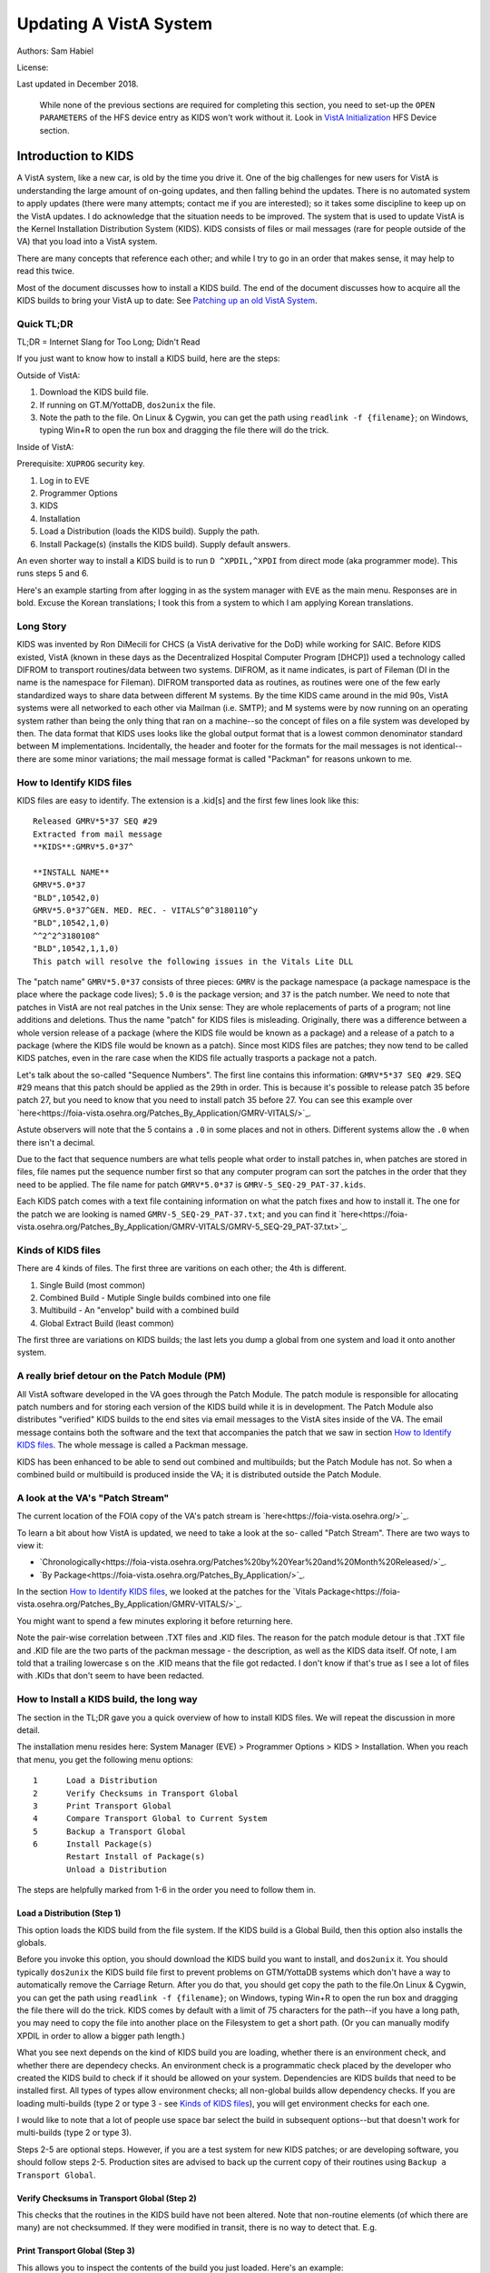 Updating A VistA System
=======================
Authors: Sam Habiel

License: |license|

.. |license| image:: https://i.creativecommons.org/l/by/4.0/80x15.png 
   :target: http://creativecommons.org/licenses/by/4.0/ 

Last updated in December 2018.

  While none of the previous sections are required for completing this section,
  you need to set-up the ``OPEN PARAMETERS`` of the HFS device entry as KIDS
  won't work without it. Look in `VistA Initialization
  <./InitializeVistA.html#hfs-device>`_ HFS Device section.

Introduction to KIDS
--------------------
A VistA system, like a new car, is old by the time you drive it. One of the big
challenges for new users for VistA is understanding the large amount of on-going
updates, and then falling behind the updates. There is no automated system to
apply updates (there were many attempts; contact me if you are interested); so
it takes some discipline to keep up on the VistA updates. I do acknowledge that
the situation needs to be improved. The system that is used to update VistA is
the Kernel Installation Distribution System (KIDS). KIDS consists of files or
mail messages (rare for people outside of the VA) that you load into a VistA
system.

There are many concepts that reference each other; and while I try to go in an
order that makes sense, it may help to read this twice.

Most of the document discusses how to install a KIDS build. The end of the
document discusses how to acquire all the KIDS builds to bring your VistA up
to date: See `Patching up an old VistA System`_.

Quick TL;DR
^^^^^^^^^^^
TL;DR = Internet Slang for Too Long; Didn't Read

If you just want to know how to install a KIDS build, here are the steps:

Outside of VistA:

1. Download the KIDS build file.
2. If running on GT.M/YottaDB, ``dos2unix`` the file.
3. Note the path to the file. On Linux & Cygwin, you can get the path using ``readlink -f {filename}``;
   on Windows, typing Win+R to open the run box and dragging the file there will do the trick.

Inside of VistA:

Prerequisite: ``XUPROG`` security key.

1. Log in to EVE
2. Programmer Options
3. KIDS
4. Installation
5. Load a Distribution (loads the KIDS build). Supply the path.
6. Install Package(s) (installs the KIDS build). Supply default answers.

An even shorter way to install a KIDS build is to run ``D ^XPDIL,^XPDI`` from
direct mode (aka programmer mode). This runs steps 5 and 6.

Here's an example starting from after logging in as the system manager with
``EVE`` as the main menu. Responses are in bold. Excuse the Korean translations;
I took this from a system to which I am applying Korean translations.

.. raw:: html

  <div class="code"><code>
          Core Applications ...
          Device Management ...
          Menu Management ...
          Programmer Options ...
          Operations Management ...
          Spool Management ...
          Information Security Officer Menu ...
          Taskman Management ...
          User Management ...
          Application Utilities ...
          Capacity Planning ...
          HL7 Main Menu ...

  Systems Manager Menu 옵션 선택: <strong>Prog</strong>rammer Options


   KIDS   Kernel Installation & Distribution System ...
   PG     Programmer mode
          Delete Unreferenced Options
          Error Processing ...
          Global Block Count
          Routine Tools ...

  Programmer Options 옵션 선택: <strong>KIDS</strong>  Kernel Installation & Distribution System


          Edits and Distribution ...
          Utilities ...
          Installation ...
          Patch Monitor Main Menu ...

  Kernel Installation & Distribution System 옵션 선택: <strong>I</strong>nstallation


   1      Load a Distribution
   2      Verify Checksums in Transport Global
   3      Print Transport Global
   4      Compare Transport Global to Current System
   5      Backup a Transport Global
   6      Install Package(s)
          Restart Install of Package(s)
          Unload a Distribution

  Installation 옵션 선택: <strong>1</strong> Load a Distribution

  Enter a Host File: <strong>/tmp/GMRV-5_SEQ-29_PAT-37.kids</strong>

  Released GMRV*5*37 SEQ #29
  Comment: Extracted from mail message

  This Distribution contains Transport Globals for the following Package(s):
     GMRV*5.0*37
  Distribution OK!

  Want to Continue with Load? 예// <strong>y</strong>  예
  Loading Distribution...

     GMRV*5.0*37
  Use INSTALL NAME: GMRV*5.0*37 to install this Distribution.



     1      Load a Distribution
     2      Verify Checksums in Transport Global
     3      Print Transport Global
     4      Compare Transport Global to Current System
     5      Backup a Transport Global
     6      Install Package(s)
            Restart Install of Package(s)
            Unload a Distribution

  Installation 옵션 선택: <strong>6</strong>  Install Package(s)
  Select INSTALL NAME: <strong>GMRV*5.0*37</strong>       Loaded from Distribution    2018-12-22@12
  :02:02
       => Extracted from mail message  ;Created on

  This Distribution was loaded on 2018-12-22@12:02:02 with header of
     Extracted from mail message  ;Created on
     It consisted of the following Install(s):
      GMRV*5.0*37
  Checking Install for Package GMRV*5.0*37

  Install Questions for GMRV*5.0*37



  Want KIDS to INHIBIT LOGONs during the install? 아니오// <strong>&lt;enter&gt;</strong>
  Want to DISABLE Scheduled Options, Menu Options, and Protocols? 아니오//<strong>&lt;enter&gt;</strong>

  Enter the Device you want to print the Install messages.
  You can queue the install by enter a 'Q' at the device prompt.
  Enter a '^' to abort the install.

  DEVICE: HOME// <strong>;p-other;</strong>  CONSOLE


   Install Started for GMRV*5.0*37 :
                 2018-12-22@12:02:36

  Build Distribution Date: 2018-01-10

   Installing Routines:..
                 2018-12-22@12:02:36

   Running Post-Install Routine: EN^GMV37PST.

  Updating system parameters.

   Updating Routine file......

   Updating KIDS files.......

   GMRV*5.0*37 Installed.
                 2018-12-22@12:02:36

   Not a VA primary domain

   NO Install Message sent


     1      Load a Distribution
     2      Verify Checksums in Transport Global
     3      Print Transport Global
     4      Compare Transport Global to Current System
     5      Backup a Transport Global
     6      Install Package(s)
            Restart Install of Package(s)
            Unload a Distribution

   Installation 옵션 선택:</code></div>

Long Story
^^^^^^^^^^
KIDS was invented by Ron DiMecili for CHCS (a VistA derivative for the DoD)
while working for SAIC. Before KIDS existed, VistA (known in these days as the
Decentralized Hospital Computer Program [DHCP]) used a technology called DIFROM
to transport routines/data between two systems. DIFROM, as it name indicates,
is part of Fileman (DI in the name is the namespace for Fileman). DIFROM
transported data as routines, as routines were one of the few early standardized
ways to share data between different M systems. By the time KIDS came around in
the mid 90s, VistA systems were all networked to each other via Mailman (i.e.
SMTP); and M systems were by now running on an operating system rather than
being the only thing that ran on a machine--so the concept of files on a file
system was developed by then.  The data format that KIDS uses looks like the
global output format that is a lowest common denominator standard between M
implementations. Incidentally, the header and footer for the formats for the
mail messages is not identical--there are some minor variations; the mail message
format is called "Packman" for reasons unkown to me.

How to Identify KIDS files
^^^^^^^^^^^^^^^^^^^^^^^^^^
KIDS files are easy to identify. The extension is a .kid[s] and the first few
lines look like this:

::

  Released GMRV*5*37 SEQ #29
  Extracted from mail message
  **KIDS**:GMRV*5.0*37^

  **INSTALL NAME**
  GMRV*5.0*37
  "BLD",10542,0)
  GMRV*5.0*37^GEN. MED. REC. - VITALS^0^3180110^y
  "BLD",10542,1,0)
  ^^2^2^3180108^
  "BLD",10542,1,1,0)
  This patch will resolve the following issues in the Vitals Lite DLL

The "patch name" ``GMRV*5.0*37`` consists of three pieces: ``GMRV`` is the package
namespace (a package namespace is the place where the package code lives);
``5.0`` is the package version; and ``37`` is the patch number. We need to note
that patches in VistA are not real patches in the Unix sense: They are whole
replacements of parts of a program; not line additions and deletions. Thus the
name "patch" for KIDS files is misleading. Originally, there was a difference
between a whole version release of a package (where the KIDS file would be known
as a package) and a release of a patch to a package (where the KIDS file would
be known as a patch). Since most KIDS files are patches; they now tend to be
called KIDS patches, even in the rare case when the KIDS file actually trasports
a package not a patch.

Let's talk about the so-called "Sequence Numbers". The first line contains this
information: ``GMRV*5*37 SEQ #29``. SEQ #29 means that this patch should be
applied as the 29th in order. This is because it's possible to release patch
35 before patch 27, but you need to know that you need to install patch 35
before 27. You can see this example over `here<https://foia-vista.osehra.org/Patches_By_Application/GMRV-VITALS/>`_.

Astute observers will note that the 5 contains a ``.0`` in some places and not
in others. Different systems allow the ``.0`` when there isn't a decimal.

Due to the fact that sequence numbers are what tells people what order to install
patches in, when patches are stored in files, file names put the sequence number
first so that any computer program can sort the patches in the order that they
need to be applied. The file name for patch ``GMRV*5.0*37`` is ``GMRV-5_SEQ-29_PAT-37.kids``.

Each KIDS patch comes with a text file containing information on what the patch
fixes and how to install it. The one for the patch we are looking is named
``GMRV-5_SEQ-29_PAT-37.txt``; and you can find it `here<https://foia-vista.osehra.org/Patches_By_Application/GMRV-VITALS/GMRV-5_SEQ-29_PAT-37.txt>`_.

Kinds of KIDS files
^^^^^^^^^^^^^^^^^^^
There are 4 kinds of files. The first three are varitions on each other; the 4th
is different.

1. Single Build (most common)
2. Combined Build - Mutiple Single builds combined into one file
3. Multibuild     - An "envelop" build with a combined build
4. Global Extract Build (least common)

The first three are variations on KIDS builds; the last lets you dump a global
from one system and load it onto another system.

A really brief detour on the Patch Module (PM)
^^^^^^^^^^^^^^^^^^^^^^^^^^^^^^^^^^^^^^^^^^^^^^
All VistA software developed in the VA goes through the Patch Module. The patch
module is responsible for allocating patch numbers and for storing each version
of the KIDS build while it is in development. The Patch Module also distributes
"verified" KIDS builds to the end sites via email messages to the VistA sites
inside of the VA. The email message contains both the software and the text
that accompanies the patch that we saw in section `How to Identify KIDS files`_.
The whole message is called a Packman message.

KIDS has been enhanced to be able to send out combined and multibuilds; but the
Patch Module has not. So when a combined build or multibuild is produced inside
the VA; it is distributed outside the Patch Module.

A look at the VA's "Patch Stream"
^^^^^^^^^^^^^^^^^^^^^^^^^^^^^^^^^
The current location of the FOIA copy of the VA's patch stream is `here<https://foia-vista.osehra.org/>`_.

To learn a bit about how VistA is updated, we need to take a look at the so-
called "Patch Stream". There are two ways to view it:

* `Chronologically<https://foia-vista.osehra.org/Patches%20by%20Year%20and%20Month%20Released/>`_.
* `By Package<https://foia-vista.osehra.org/Patches_By_Application/>`_.

In the section `How to Identify KIDS files`_, we looked at the patches for the
`Vitals Package<https://foia-vista.osehra.org/Patches_By_Application/GMRV-VITALS/>`_. 

You might want to spend a few minutes exploring it before returning here.

Note the pair-wise correlation between .TXT files and .KID files. The reason for
the patch module detour is that .TXT file and .KID file are the two parts of the
packman message - the description, as well as the KIDS data itself. Of note,
I am told that a trailing lowercase s on the .KID means that the file got redacted.
I don't know if that's true as I see a lot of files with .KIDs that don't seem
to have been redacted.

How to Install a KIDS build, the long way
^^^^^^^^^^^^^^^^^^^^^^^^^^^^^^^^^^^^^^^^^
The section in the TL;DR gave you a quick overview of how to install KIDS files.
We will repeat the discussion in more detail.

The installation menu resides here: System Manager (EVE) > Programmer Options >
KIDS > Installation. When you reach that menu, you get the following menu
options:

::

   1      Load a Distribution
   2      Verify Checksums in Transport Global
   3      Print Transport Global
   4      Compare Transport Global to Current System
   5      Backup a Transport Global
   6      Install Package(s)
          Restart Install of Package(s)
          Unload a Distribution

The steps are helpfully marked from 1-6 in the order you need to follow them in.

Load a Distribution (Step 1)
""""""""""""""""""""""""""""
This option loads the KIDS build from the file system. If the KIDS build is a
Global Build, then this option also installs the globals.

Before you invoke this option, you should download the KIDS build you want
to install, and ``dos2unix`` it. You should typically ``dos2unix`` the KIDS
build file first to prevent problems on GTM/YottaDB systems which don't have a
way to automatically remove the Carriage Return. After you do that, you should
get copy the path to the file.On Linux & Cygwin, you can get the path using
``readlink -f {filename}``; on Windows, typing Win+R to open the run box and
dragging the file there will do the trick.  KIDS comes by default with a limit
of 75 characters for the path--if you have a long path, you may need to copy
the file into another place on the Filesystem to get a short path. (Or you can
manually modify XPDIL in order to allow a bigger path length.)

What you see next depends on the kind of KIDS build you are loading, whether
there is an environment check, and whether there are dependecy checks. An
environment check is a programmatic check placed by the developer who created
the KIDS build to check if it should be allowed on your system. Dependencies
are KIDS builds that need to be installed first. All types of types allow
environment checks; all non-global builds allow dependency checks. If you are
loading multi-builds (type 2 or type 3 - see `Kinds of KIDS files`_), you will
get environment checks for each one.

I would like to note that a lot of people use space bar select the build in
subsequent options--but that doesn't work for multi-builds (type 2 or type 3).

.. raw:: html

  <div class="code"><code>Select Installation Option: <strong>1</strong>  Load a Distribution
  Enter a Host File: <strong>/tmp/PSJ-5_SEQ-304_PAT-356.kids</strong>

  Released PSJ*5*356 SEQ #304
  Comment: Extracted from mail message

  This Distribution contains Transport Globals for the following Package(s):
     PSJ*5.0*356
  Distribution OK!

  Want to Continue with Load? YES//<strong>&lt;enter&gt;</strong>
  Loading Distribution...

     PSJ*5.0*356
  Use INSTALL NAME: PSJ*5.0*356 to install this Distribution.</code></div>

Steps 2-5 are optional steps. However, if you are a test system for new KIDS
patches; or are developing software, you should follow steps 2-5. Production
sites are advised to back up the current copy of their routines using
``Backup a Transport Global``.

Verify Checksums in Transport Global (Step 2)
"""""""""""""""""""""""""""""""""""""""""""""
This checks that the routines in the KIDS build have not been altered. Note
that non-routine elements (of which there are many) are not checksummed. If
they were modified in transit, there is no way to detect that. E.g.

.. raw:: html

  <div class="code"><code>Select Installation Option: <strong>2</strong>  Verify Checksums in Transport Global
  Select INSTALL NAME: <strong>&lt;spacebar&gt;&lt;enter&gt;</strong>  PSJ*5.0*356     Loaded from Distribution    12/25/18@14:01:15
       => Extracted from mail message  ;Created on

  This Distribution was loaded on Dec 25, 2018@14:01:15 with header of
     Extracted from mail message  ;Created on
     It consisted of the following Install(s):
      PSJ*5.0*356

  Want each Routine Listed with Checksums: Yes//  <strong>&lt;enter&gt;</strong> YES
  DEVICE: HOME// <strong>;;999 </strong> CONSOLE

  PACKAGE: PSJ*5.0*356     Dec 25, 2018 2:26 pm                         PAGE 1
  -------------------------------------------------------------------------------


  PSJPAD70  Calculated  196235756
  PSJPAD7I  Calculated   94307166
  PSJPADIT  Calculated  210594395
  PSJPADIU  Calculated    4945715

     4 Routines checked, 0 failed.</code></div>

Print Transport Global (Step 3)
"""""""""""""""""""""""""""""""
This allows you to inspect the contents of the build you just loaded. Here's an
example:

.. raw:: html

  <div class="code"><code>Select Installation Option: <strong>3 </strong> Print Transport Global
  Select INSTALL NAME:  <strong>&lt;spacebar&gt;&lt;enter&gt;</strong>  PSJ*5.0*356     Loaded from Distribution    12/25/18@14:
  01:15
       => Extracted from mail message  ;Created on

  This Distribution was loaded on Dec 25, 2018@14:01:15 with header of
     Extracted from mail message  ;Created on
     It consisted of the following Install(s):
      PSJ*5.0*356

       Select one of the following:

            1         Print Summary
            2         Print Summary and Routines
            3         Print Routines

  What to Print: <strong>1</strong>  Print Summary
  DEVICE: HOME// <strong>;;999</strong>  CONSOLE
  PACKAGE: PSJ*5.0*356     Dec 25, 2018 2:39 pm                       PAGE 1
  -------------------------------------------------------------------------------
  TYPE: SINGLE PACKAGE                               TRACK NATIONALLY: YES
  NATIONAL PACKAGE: INPATIENT MEDICATIONS          ALPHA/BETA TESTING: NO

  DESCRIPTION:
  This patch will resolve the following issue.

  I17870223FY18 - FRAMESTACK error

  ENVIRONMENT CHECK:                               DELETE ENV ROUTINE:
   PRE-INIT ROUTINE:                          DELETE PRE-INIT ROUTINE:
  POST-INIT ROUTINE:                         DELETE POST-INIT ROUTINE:
  PRE-TRANSPORT RTN:

  ROUTINE:                                       ACTION:
     PSJPAD70                                       SEND TO SITE
     PSJPAD7I                                       SEND TO SITE
     PSJPADIT                                       SEND TO SITE
     PSJPADIU                                       SEND TO SITE

  INSTALL QUESTIONS:

   Default INHIBIT LOGONs during the install: NO
   Default DISABLE Scheduled Options, Menu Options, and Protocols: NO

  REQUIRED BUILDS:                               ACTION:
     PSJ*5.0*317                                    Don't install, leave global</code></div>

Compare Transport Global to Current System (Step 4)
"""""""""""""""""""""""""""""""""""""""""""""""""""
This option compares the components in the KIDS build to your current system.
It does not just do it for routines; it also does it for other components a
KIDS build sends out. This is an important step for developers exchanging KIDS
builds --as it lets them see what changes this build is going to make to the
system.  Here's an example; discussion follows.

.. raw:: html

  <div class="code"><code>Select Installation Option: <strong>4</strong>  Compare Transport Global to Curren
  t System
  Select INSTALL NAME: <strong>&lt;spacebar&gt;&lt;enter&gt;</strong>   PSJ*5.0*356     Loaded from Distribution    12/25/18@14:
  01:15
       => Extracted from mail message  ;Created on

  This Distribution was loaded on Dec 25, 2018@14:01:15 with header of
     Extracted from mail message  ;Created on
     It consisted of the following Install(s):
      PSJ*5.0*356

       Select one of the following:

            1         Full Comparison
            2         Second line of Routines only
            3         Routines only
            4         Old style Routine compare

  Type of Compare: <strong>1</strong>  Full Comparison
  DEVICE: HOME// <strong>;;9999</strong>  CONSOLE

  Compare KIDS package PSJ*5.0*356 to current site (Disk)
  Site: DEMO.OSEHRA.ORG  UCI: VAH,ROU       Dec 25, 2018@14:54:28
     KIDS                                    Disk
  -------------------------------------------------------------------------------

                                  Routine: PSJPAD70
    2{ ;;5.0;INPATIENT MEDICATIONS ;**31}   2{ ;;5.0;INPATIENT MEDICATIONS ;**31}
     {7,356**;16 DEC 97;Build 7}             {7**;16 DEC 97;Build 130}
       ^                                       ^
   22{ S PSJPSYS=$$FIND1^DIC(58.601,"","}  22{ S PSJPSYS=$$FIND1^DIC(58.601,"","}
     {",PSJPSYS) K DIERR Q:'PSJPSYS ""  }    {",PSJPSYS) Q:'PSJPSYS ""}
                 ^                                       ^
     {;*356}
   25{ K DIERR S CABIEN=$$FIND1^DIC(58.6}  25{ S CABIEN=$$FIND1^DIC(58.63,"","",}
       ^                                       ^
     {3,"","",CABNAME) K DIERR Q:'CABIEN}    {CABNAME) Q:'CABIEN ""}
     { ""  ;*356}
   27{ K DIERR D GETS^DIQ(58.63,CABIEN_"}  27{ D GETS^DIQ(58.63,CABIEN_",",3,"I"}
       ^                                       ^
     {,",3,"I","RESULT","ERROR") K DIERR}    {,"RESULT","ERROR")}
     {  ;*356}
   64{ K DIERR S PSJPSYS=$$FIND1^DIC(58.}  64{ S PSJPSYS=$$FIND1^DIC(58.601,"","}
       ^                                       ^
     {601,"","",PSJPSYS) K DIERR Q:'PSJP}    {",PSJPSYS) Q:'PSJPSYS 0}
     {SYS 0  ;*356}
   67{ K DIERR S PSJCAB=+$$FIND1^DIC(58.}  67{ S PSJCAB=+$$FIND1^DIC(58.63,,,PSJ}
       ^                                       ^
     {63,,,PSJOMS("CABID")),PSJCAB("FICH}    {OMS("CABID")),PSJCAB("FICHK",PSJCA}
     {K",PSJCAB)=PSJOMS("CABID") K DIERR}    {B)=PSJOMS("CABID")}
     {  ;*356}
   68{ K DIERR D GETS^DIQ(58.63,PSJCAB,2}  68{ D GETS^DIQ(58.63,PSJCAB,2,"IE","P}
       ^                                       ^
     {,"IE","PSJDIV") K DIERR  ;*356}        {SJDIV")}
  275{ K DIERR,ERR S TMPADATA("SYS IEN")} 275{ S TMPADATA("SYS IEN")=$$FIND1^DIC}
       ^                                       ^
     {=$$FIND1^DIC(58.601,"","MX",$G(TMP}    {(58.601,"","MX",$G(TMPADATA(1)),,,}
     {ADATA(1)),,,"ERR") K DIERR  ;*356}     {"ERR")}
  282{ K ERR,DIERR S TMPADATA("DEVICE IE} 282{ S TMPADATA("DEVICE IEN")=$$FIND1^}
       ^                                       ^
     {N")=$$FIND1^DIC(58.63,,"BX",TMPADA}    {DIC(58.63,,"MX",TMPADATA(2),,PSJSC}
     {TA(2),,PSJSCR,"ERR") K DIERR ;*356}    {R,"ERR")}
  302{ S TMPADATA("DRUG DEV IEN")=$$FIND} 302{ S TMPADATA("DRUG DEV IEN")=$$FIND}
     {1^DIC(58.60111,","_DEVIEN_","_SYSI}    {1^DIC(58.60111,","_DEVIEN_","_SYSI}
     {EN_",","MXQ",DRUG,,,"ERR") K DIERR}    {EN_",","MXQ",DRUG,,,"ERR")}
     { ;*356}
  307{ K ERR,DIERR S TMPADATA("POCK/SUB } 307{ S TMPADATA("POCK/SUB IEN")=$$FIND}
       ^                                       ^
     {IEN")=$$FIND1^DIC(58.601122,","_TM}    {1^DIC(58.601122,","_TMPADATA("DRAW}
     {PADATA("DRAWER IEN")_","_TMPADATA(}    {ER IEN")_","_TMPADATA("DEVICE IEN"}
     {"DEVICE IEN")_","_TMPADATA("SYS IE}    {)_","_TMPADATA("SYS IEN")_",","MX"}
     {N")_",","MX",POCKSUB,,,"ERR") K DI}    {,POCKSUB,,,"ERR")}
     {ERR  ;*356}

                                  Routine: PSJPAD7I
    2{ ;;5.0;INPATIENT MEDICATIONS ;**31}   2{ ;;5.0;INPATIENT MEDICATIONS ;**31}
     {7,356**;16 DEC 97;Build 7}             {7**;16 DEC 97;Build 130}
       ^                                       ^
  160{ K PSJDIERR,DIERR D UPDATE^DIE(,"F} 160{ K PSJDIERR D UPDATE^DIE(,"FDA",""}
                 ^                                       ^
     {DA","","PSJDIERR") K DIERR ;*356}      {,"PSJDIERR")}
  193{ K DIERR,PSJERR2 S PSJPSYS=$$FIND1} 193{ S PSJPSYS=$$FIND1^DIC(58.601,,"BX}
       ^                                       ^
     {^DIC(58.601,,"BX",$G(PSJOMS("DISPS}    {",$G(PSJOMS("DISPSYS")),,,"PSJERR2}
     {YS")),,,"PSJERR2") K DIERR  ;*356}     {")}
  194{ I '$G(PSJERR2("DIERR")) K DIERR,P} 194{ I '$G(PSJERR2("DIERR")) S PADEVIE}
                               ^                                       ^
     {SJERR2 S PADEVIEN=$$FIND1^DIC(58.6}    {N=$$FIND1^DIC(58.63,,"BX",$G(PSJOM}
     {3,,"BX",$G(PSJOMS("CABID")),,,"PSJ}    {S("CABID")),,,"PSJERR2")}
     {ERR2") K DIERR  ;*356}
  202{ K DIERR S PSJPSYS=$$FIND1^DIC(58.} 202{ S PSJPSYS=$$FIND1^DIC(58.601,"","}
       ^                                       ^
     {601,"","",PSJPSYS) K DIERR Q:'PSJP}    {",PSJPSYS) Q:'PSJPSYS ""}
     {SYS ""  ;*356}
  203{ K DIERR S CABIEN=$$FIND1^DIC(58.6} 203{ S CABIEN=$$FIND1^DIC(58.63,,,CABN}
       ^                                       ^
     {3,,,CABNAME,,,"RESULT") K DIERR Q:}    {AME,,,"RESULT") Q:'CABIEN ""}
     {'CABIEN ""  ;*356}
  205{ K DIERR D GETS^DIQ(58.63,CABIEN,2} 205{ D GETS^DIQ(58.63,CABIEN,2,"I","RE}
       ^                                       ^
     {,"I","RESULT") K DIERR ;*356}          {SULT")}

                                  Routine: PSJPADIT
    2{ ;;5.0;INPATIENT MEDICATIONS ;**31}   2{ ;;5.0;INPATIENT MEDICATIONS ;**31}
     {7,356**;16 DEC 97;Build 7}             {7**;16 DEC 97;Build 130}
       ^                                       ^
    3{ ;Per VHA Directive 2004-038, this}
     { routine should not be modified.}
   47{ ;S PADATA(4)=$P($G(^PS(58.6,+$G(P}
     {S586IEN),0)),"^",3) ;UNCOMMENT THI}
     {S LINE IN TEST SYSTEM ONLY TO MOCK}
     { TEST CREATING AN INVENTORY UPDATE}
     { IN FILEMAN}
   59{ I '$$FILDEV^PSJPADIU(.PADATA,.ERR}  57{ I '$$FILDEV(.PADATA,.ERR) S ERR="}
                  ^                                       ^
     {) S ERR="PADE DEVICE NOT UPDATED "}    {PADE DEVICE NOT UPDATED "_ERR D LO}
     {_ERR D LOGERR(.ERR) Q}                 {GERR(.ERR) Q}
  110{ K DIERR,ERR S PADATA("SYS IEN")=$} 108{ S PADATA("SYS IEN")=$$FIND1^DIC(5}
       ^                                       ^
     {$FIND1^DIC(58.601,"","MXQ",$G(PADA}    {8.601,"","MXQ",$G(PADATA(1)),,,"ER}
     {TA(1)),,,"ERR") K DIERR  ;*356}        {R")}
  119{ D FILDEV^PSJPADIU(.PADATA)}        117{ D FILDEV(.PADATA)}
               ^                                       ^
  121{ ;}
  122{FILDRWR(PADATA,ERRMSG) ; Add PADE } 119{FILDEV(PADATA,ERRMSG) ; File PADE }
          ^                                       ^
     {Drawer to PADE System's DISPENSING}    {DEVICE to PADE INVENTORY file}
     { DEVICE in PADE INVENTORY file}
                                          120{ N FDA,PSJPSYS,PSJSCR,PSJSCR}
                                          121{ I '($G(PADATA(2))]"") S ERRMSG="M}
                                             {ISSING PADE DEVICE" Q 0}
                                          122{ I $G(PSJPSYS),$G(^PS(58.601,+PSJP}
                                             {SYS,0))]"" S PADATA("SYS IEN")=PSJ}
                                             {PSYS}
                                          123{ S PSJPSYS=PADATA("SYS IEN"),PSJSC}
                                             {R="I $S('$G(PSJPSYS):1,1:PSJPSYS=$}
                                             {P(^(0),U,2))"}
                                          124{ I ($G(PADATA(1))=""&$G(PSJPSYS)) }
                                             {S PADATA(1)=$P(^PS(58.601,PSJPSYS,}
                                             {0),"^")}
                                          125{ S PADATA("DEVICE IEN")=$$FIND1^DI}
                                             {C(58.63,,"MX",PADATA(2),,PSJSCR,"E}
                                             {RR")}
                                          126{ I '$G(PADATA("DEVICE IEN")) D}
                                          127{ .N FDA S FDA(58.63,"?+1,",.01)=PA}
                                             {DATA(2)}
                                          128{ .S FDA(58.63,"?+1,",1)=PADATA(1)}
                                          129{ .S FDA(58.63,"?+1,",12)=$$UPPER^P}
                                             {SJPDRUT(PADATA(2))}
                                          130{ .D UPDATE^DIE("E","FDA","","ERR")}
                                          131{ .S PADATA("DEVICE IEN")=$$FIND1^D}
                                             {IC(58.63,,"MX",PADATA(2),,PSJSCR,"}
                                             {ERR")}
  123{ I $G(PADATA(3))="" S PADATA(3)="z} 132{ I $G(PADATA("DEVICE IEN")) D}
                   ^                                       ^
     {z"}
                                          133{ .N FDA S FDA(58.6011,"?+1,"_PADAT}
                                             {A("SYS IEN")_",",.01)=PADATA(2) D }
                                             {UPDATE^DIE("E","FDA","","ERR")}
  124{ K ERR,DIERR S PADATA("DRAWER IEN"} 134{ .S PADATA("DEVICE IEN")=$$FIND1^D}
       ^                                       ^
     {)=$$FIND1^DIC(58.60112,","_PADATA(}    {IC(58.6011,","_PADATA("SYS IEN")_"}
     {"DEVICE IEN")_","_PADATA("SYS IEN"}    {,","MX",PADATA(2),,,"ERR")}
     {)_",","MX",PADATA(3),,,"ERR") K DI}
     {ERR  ;*356}
  125{ I '$G(PADATA("DRAWER IEN")) D}     135{ I '$G(PADATA("DEVICE IEN")) S ERR}
                      ^                                       ^
                                             {MSG="Unable to file PADE Device "_}
                                             {PADATA(2) Q 0}
                                          136{ Q 1}
                                          137{ ;}
                                          138{FILDRWR(PADATA,ERRMSG) ; Add PADE }
                                             {Drawer to PADE System's DISPENSING}
                                             { DEVICE in PADE INVENTORY file}
                                          139{ I $G(PADATA(3))="" S PADATA(3)="z}
                                             {z"}
                                          140{ S PADATA("DRAWER IEN")=$$FIND1^DI}
                                             {C(58.60112,","_PADATA("DEVICE IEN"}
                                             {)_","_PADATA("SYS IEN")_",","MX",P}
                                             {ADATA(3),,,"ERR")}
                                          141{ I '$G(PADATA("DRAWER IEN")) D}
  126{ .K FDA,ERR,DIERR S FDA(58.60112,"} 142{ .K FDA,ERR S FDA(58.60112,"?+1,"_}
                 ^                                       ^
     {?+1,"_+PADATA("DEVICE IEN")_","_+P}    {+PADATA("DEVICE IEN")_","_+PADATA(}
     {ADATA("SYS IEN")_",",.01)=PADATA(3}    {"SYS IEN")_",",.01)=PADATA(3) D UP}
     {) D UPDATE^DIE("E","FDA","","ERR")}    {DATE^DIE("E","FDA","","ERR")}
     { K DIERR  ;*356}
  127{ .K ERR,DIERR S PADATA("DRAWER IEN} 143{ .S PADATA("DRAWER IEN")=$$FIND1^D}
        ^                                       ^
     {")=$$FIND1^DIC(58.60112,","_PADATA}    {IC(58.60112,","_PADATA("DEVICE IEN}
     {("DEVICE IEN")_","_PADATA("SYS IEN}    {")_","_PADATA("SYS IEN")_",","MX",}
     {")_",","MX",PADATA(3),,,"ERR") K D}    {PADATA(3),,,"ERR")}
     {IERR ;*356}
  149{ K ERR,DIERR S PADATA("DRUG DEV IE} 165{ S PADATA("DRUG DEV IEN")=$$FIND1^}
       ^                                       ^
     {N")=$$FIND1^DIC(58.60111,","_DEVIE}    {DIC(58.60111,","_DEVIEN_","_SYSIEN}
     {N_","_SYSIEN_",","MXQ",DRUG,,,"ERR}    {_",","MXQ",DRUG,,,"ERR")}
     {") K DIERR  ;*356}
  151{ .K ERR,DIERR S FDA(58.60111,"?+1,} 167{ .S FDA(58.60111,"?+1,"_+DEVIEN_",}
        ^                                       ^
     {"_+DEVIEN_","_+SYSIEN_",",.01)=DRU}    {"_+SYSIEN_",",.01)=DRUG D UPDATE^D}
     {G D UPDATE^DIE("E","FDA","ERR") K }    {IE("E","FDA","ERR")}
     {DIERR  ;*356}
  152{ .K ERR,DIERR S PADATA("DRUG DEV I} 168{ .S PADATA("DRUG DEV IEN")=$$FIND1}
        ^                                       ^
     {EN")=$$FIND1^DIC(58.60111,","_DEVI}    {^DIC(58.60111,","_DEVIEN_","_SYSIE}
     {EN_","_SYSIEN_",","MXQ",DRUG,,,"ER}    {N_",","MXQ",DRUG,,,"ERR")}
     {R") K DIERR  ;*356}
  153{ K ERR,DIERR S PADATA("DRUG DEV IE} 169{ S PADATA("DRUG DEV IEN")=$$FIND1^}
       ^                                       ^
     {N")=$$FIND1^DIC(58.60111,","_DEVIE}    {DIC(58.60111,","_DEVIEN_","_SYSIEN}
     {N_","_SYSIEN_",","MXQ",DRUG,,,"ERR}    {_",","MXQ",DRUG,,,"ERR")}
     {") K DIERR  ;*356}
  159{ K ERR,DIERR S PADATA("DRUG IEN")=} 175{ S PADATA("DRUG IEN")=$$FIND1^DIC(}
       ^                                       ^
     {$$FIND1^DIC(58.601121,","_PADATA("}    {58.601121,","_PADATA("DRAWER IEN")}
     {DRAWER IEN")_","_PADATA("DEVICE IE}    {_","_PADATA("DEVICE IEN")_","_PADA}
     {N")_","_PADATA("SYS IEN")_",","MXQ}    {TA("SYS IEN")_",","MXQ",PADATA(4),}
     {",PADATA(4),,,"ERR") K DIERR  ;*35}    {,,"ERR")}
     {6}
  161{ .S FDA(58.601121,"?+1,"_PADATA("D} 177{ .S FDA(58.601121,"?+1,"_PADATA("D}
     {RAWER IEN")_","_PADATA("DEVICE IEN}    {RAWER IEN")_","_PADATA("DEVICE IEN}
     {")_","_PADATA("SYS IEN")_",",.01)=}    {")_","_PADATA("SYS IEN")_",",.01)=}
     {PADATA(4) K ERR,DIERR D UPDATE^DIE}    {PADATA(4) D UPDATE^DIE("","FDA",""}
                ^                                       ^
     {("","FDA","","ERR") K DIERR  ;*356}    {,"ERR")}
  162{ .K DIERR,ERR S PADATA("DRUG IEN")} 178{ .S PADATA("DRUG IEN")=$$FIND1^DIC}
        ^                                       ^
     {=$$FIND1^DIC(58.601121,","_PADATA(}    {(58.601121,","_PADATA("DRAWER IEN"}
     {"DRAWER IEN")_","_PADATA("DEVICE I}    {)_","_PADATA("DEVICE IEN")_","_PAD}
     {EN")_","_PADATA("SYS IEN")_",","MX}    {ATA("SYS IEN")_",","MXQ",PADATA(4)}
     {Q",PADATA(4),,,"ERR") K DIERR ;*35}    {,,,"ERR")}
     {6}
  168{ .K DIERR,ERR D FILE^DIE("","FDA",} 184{ .D FILE^DIE("","FDA","ERR")}
        ^                                       ^
     {"ERR") K DIERR ;*356}
  188{ N TRERR,FDA K DIERR S FDA(58.6011} 204{ N TRERR,FDA S FDA(58.60111,DBALIE}
                   ^                                       ^
     {1,DBALIENS,2)=BALANCE D FILE^DIE("}    {NS,2)=BALANCE D FILE^DIE("","FDA",}
     {","FDA","TRERR") K DIERR  ;*356}       {"TRERR")}
  196{ K DIERR,TRERR D FILE^DIE("","FDA"} 212{ D FILE^DIE("","FDA","TRERR")}
       ^                                       ^
     {,"TRERR") K DIERR ;*356}
  211{ K DIERR,ERR D FILE^DIE("","FDA","} 227{ D FILE^DIE("","FDA","ERR")}
       ^                                       ^
     {ERR") K DIERR ;*356}
  229{ K ERR,DIERR S PADATA("POCK/SUB IE} 245{ S PADATA("POCK/SUB IEN")=$$FIND1^}
       ^                                       ^
     {N")=$$FIND1^DIC(58.601122,","_PADA}    {DIC(58.601122,","_PADATA("DRAWER I}
     {TA("DRAWER IEN")_","_PADATA("DEVIC}    {EN")_","_PADATA("DEVICE IEN")_","_}
     {E IEN")_","_PADATA("SYS IEN")_",",}    {PADATA("SYS IEN")_",","MX",POCKSUB}
     {"MX",POCKSUB,,,"ERR") K DIERR ;*35}    {,,,"ERR")}
     {6}
  239{ .S FDA(58.601122,"?+1,"_PADATA("D} 255{ .S FDA(58.601122,"?+1,"_PADATA("D}
     {RAWER IEN")_","_PADATA("DEVICE IEN}    {RAWER IEN")_","_PADATA("DEVICE IEN}
     {")_","_PADATA("SYS IEN")_",",.01)=}    {")_","_PADATA("SYS IEN")_",",.01)=}
     {POCKSUB K DIERR,ERR D UPDATE^DIE("}    {POCKSUB D UPDATE^DIE("","FDA","","}
              ^                                       ^
     {","FDA","","ERR") K DIERR ;*356}       {ERR")}
  240{ .K ERR,DIERR S PADATA("POCK/SUB I} 256{ .S PADATA("POCK/SUB IEN")=$$FIND1}
        ^                                       ^
     {EN")=$$FIND1^DIC(58.601122,","_PAD}    {^DIC(58.601122,","_PADATA("DRAWER }
     {ATA("DRAWER IEN")_","_PADATA("DEVI}    {IEN")_","_PADATA("DEVICE IEN")_","}
     {CE IEN")_","_PADATA("SYS IEN")_","}    {_PADATA("SYS IEN")_",","MX",POCKSU}
     {,"MX",POCKSUB,,,"ERR") K DIERR ;*3}    {B,,,"ERR")}
     {56}
  248{ .K ERR,DIERR D FILE^DIE("","FDA",} 264{ .D FILE^DIE("","FDA","ERR")}
        ^                                       ^
     {"ERR") K DIERR ;*356}
  252{ ..K DIERR,ERR D UPDATE^DIE("","FD} 268{ ..D UPDATE^DIE("","FDA","","ERR")}
         ^                                       ^
     {A","","ERR") K DIERR ;*356}
  253{ .K DIERR,ERR S PSPRVDIE=$$FIND1^D} 269{ .S PSPRVDIE=$$FIND1^DIC(58.601123}
        ^                                       ^
     {IC(58.601123,","_PADATA("DRAWER IE}    {,","_PADATA("DRAWER IEN")_","_PADA}
     {N")_","_PADATA("DEVICE IEN")_","_P}    {TA("DEVICE IEN")_","_PADATA("SYS I}
     {ADATA("SYS IEN")_",","MX",POCKSUB,}    {EN")_",","MX",POCKSUB,,,"ERR")}
     {,,"ERR") K DIERR ;*356}
  257{ ..K DIERR,ERR D FILE^DIE("","FDA"} 273{ ..D FILE^DIE("","FDA","ERR")}
         ^                                       ^
     {,"ERR") K DIERR ;*356}
  285{ K DIERR,ERR D FILE^DIE("","FDA","} 301{ D FILE^DIE("","FDA","ERR")}
       ^                                       ^
     {ERR") K DIERR ;*356}
  294{ K DIERR,ERROR D GETS^DIQ(58.6,PS5} 310{ D GETS^DIQ(58.6,PS586IEN_",","4;1}
       ^                                       ^
     {86IEN_",","4;15","","RESULT","ERRO}    {5","","RESULT","ERROR")}
     {R") K DIERR ;*356}


  *ADD* Routine: PSJPADIU</code></div>

It should be obvious upon quick inspection that the ^ shows where a difference
between lines starts. Also, if you see \*ADD\* or \*DELETE\*, it means something
is new or is being deleted.

Backup a Transport Global (Step 5)
""""""""""""""""""""""""""""""""""
This is a collossally misnamed option: This option does not--as it name suggests
--back up the KIDS build you are currently installing; rather it backs up the
current state of the system--but only the routines--in order for you to be able
to recover your old code in case the code the KIDS build brings in is bad. Note
that all the other changes that a KIDS build performs are not reversed. It's
also worth noting that a KIDS build can peform data conversion. There is no way
to undo that except by restoring from a back-up. While I have seen in before,
most developers don't write an "undo" data conversion.

Here's an example:

.. raw:: html

  <div class="code"><code>Select Installation Option: <strong>5</strong>  Backup a Transport Global
  Select INSTALL NAME: <strong>&lt;spacebar&gt;&lt;enter&gt;</strong>   PSJ*5.0*356     Loaded from Distribution    12/25/18@14:
  01:15
       => Extracted from mail message  ;Created on

  This Distribution was loaded on Dec 25, 2018@14:01:15 with header of
     Extracted from mail message  ;Created on
     It consisted of the following Install(s):
      PSJ*5.0*356
  Subject: Backup of PSJ*5.0*356 install on Dec 25, 2018
    Replace
  Loading Routines for PSJ*5.0*356...
  Routine PSJPADIU is not on the disk..
  Send mail to: 사용자,하나// <strong>`1 </strong> 사용자,하나
  Select basket to send to: IN//<strong>&lt;enter&gt;</strong>
  And Send to:<strong>&lt;enter&gt;</strong></code></div>

Install Package(s) (Step 6)
"""""""""""""""""""""""""""
This is the option that finally installs the loaded KIDS build into the system.
You are typically asked a few questions, most of which you can accept the
defaults to. The questions you typically see are as follows:

* Want KIDS to Rebuild Menu Trees Upon Completion of Install?
* Want KIDS to INHIBIT LOGONS during the install?
* Want to DISABLE Scheduled Options, Menu Options, and Protocols?

You should normally say "No", which is the default, for these questions. There
are reasons to say yes, but they are rare. Also, the developer will change the
default from No to Yes if the question needs to be answered as a yes.

* Menu Rebuild: Most of the time should be a no, as you should have a daily
  menu rebuild task scheduled in Taskman, which should take care of this for
  the rare instances that it matters. These are: RPC Options On the Primary
  Menu Tree; options that need to have jumps to them; and options whose access
  will be programmatically checked using ``$$ACCESS^XQCHK``.
* Inhibit Logons: Historically, M systems could not run routines and have the
  routines modified while they are being run. This is not a problem on Cache
  or GT.M/YottaDB in at least the last 6 years. So the only reason to apply
  this option is if you are changing the Kernel or Fileman that need to be done
  with users off the system.
* Disabling Options/Protocols: The KIDS developer will mark the question as yes
  if options needs to be disabled. This may need to be done if a big data
  conversion is taking place.

Another question that you may see is an entry of a Mail Group Coordinator for
new mail groups. If you are not doing this install at a production site, or don't
know your package coordinator, you should put ``POSTMASTER``.

Developers are free to add their own questions, and you may see them; but these
are rare.

Before the install starts, you will be prompted for ``DEVICE: HOME//``.
Regretably, KIDS tries to be helpful when you accept the default of "HOME" and
paints a user friendly screen showing you an progress indicator. The problem is
that this hides any compilation errors or possibly any other errors. Therefore,
unless you are just the receipient of a KIDS build that will "just work", you
should enter ``;P-OTHER;`` into that prompt in order to get regular roll & scroll
output.

Here's an example install, using the same build we have been using so far in
this section:

.. raw:: html

  <div class="code"><code>Select Installation Option: <strong>6</strong>  Install Package(s)
  Select INSTALL NAME: <strong>&lt;spacebar&gt;&lt;enter&gt;</strong>  PSJ*5.0*356     Loaded from Distribution    12/25/18@14:
  01:15
       => Extracted from mail message  ;Created on

  This Distribution was loaded on Dec 25, 2018@14:01:15 with header of
     Extracted from mail message  ;Created on
     It consisted of the following Install(s):
      PSJ*5.0*356
  Checking Install for Package PSJ*5.0*356

  Install Questions for PSJ*5.0*356



  Want KIDS to INHIBIT LOGONs during the install? NO//<strong>&lt;enter&gt;</strong>
  Want to DISABLE Scheduled Options, Menu Options, and Protocols? NO//<strong>&lt;enter&gt;</strong>

  Enter the Device you want to print the Install messages.
  You can queue the install by enter a 'Q' at the device prompt.
  Enter a '^' to abort the install.

  DEVICE: HOME// <strong>;p-other;</strong>  CONSOLE


   Install Started for PSJ*5.0*356 :
                 Dec 25, 2018@15:29:50

  Build Distribution Date: Mar 22, 2018

   Installing Routines:.....
                 Dec 25, 2018@15:29:50

   Updating Routine file......

   Updating KIDS files.......

   PSJ*5.0*356 Installed.
                 Dec 25, 2018@15:29:50

   Not a VA primary domain

   NO Install Message sent</code></div>

And that's it for installation a patch. By the way, in the VA, an email message
will be sent to a central system called "FORUM" to indicate that the patch was
installed.

Recovering from a Bad Install
^^^^^^^^^^^^^^^^^^^^^^^^^^^^^
Here are some quick tips for dealing with KIDS builds that don't load or didn't
fully go in:

* KIDS build won't load
  - Check that you dos2unix'ed the file
  - If you didn't modify XPDIL to take long path names, move the build into
    a place with a shorter path name
* KIDS build doesn't pass environment check
  - If it won't load because of an environment check, edit the environment check
    inside the KIDS file itself (that's tricky, can can be done); obviously make
    sure that you can meet the requirement of the environment check some other
    way: e.g. if the build checks to see that you are on Cache, and you are not,
    then you probably going to need to add support for your M platform.
  - If it won't load because of dependencies, and after investigation it turns
    out that these dependencies are not important, then you can remove the
    dependencies from inside the KIDS file.
* KIDS build didn't finish installing - This most often happens when it crashes:
  you typically have four options:
  - If the crash happened at the end, and you don't care about the last operation
    it was supposed to perform, you can mark the install as complete in 
    ``Utilities > Edit Install Status``.
  - If the crash happened at a specific point in the install; and the problem
    is not with your source code, but with something in your system, you can
    fix your system and then restart the install using the option ``Restart 
    Install of Package(s)``
  - If the crash happened as a result of bad code in the KIDS build (e.g.
    Invalid M code), you can edit the routine directly in ``^XTMP("XPDI",{install #})``.
  - If you just want to back out completely, you can use the option ``Unload 
    a Distribution``.

Patching up an old VistA System
-------------------------------
As soon as you install a new VistA system, it starts to become out of date, as
new features are always being continously released. Most of the patches come
out of the VA; and so we will focus here on patching up using the VA patch
stream. If there are community patches, you need to check with their authors if
they may collide with VA patches. Frequently, vendors or vendor like
orgaizations will provide you with an "overlay" patch that undoes all the
overwritten changes that were due to installing the VA patch stream. Here are
the steps for patching up an old system.

1. Figure out your current patch level
2. Download the patch releases spreadsheet
3. Make a list of all the patches you need to install in order
4. Download all these patches; dos2unix them
5. Install each one in order
6. Apply an optional overlay

Figure out your current patch level
^^^^^^^^^^^^^^^^^^^^^^^^^^^^^^^^^^^
The best way I have found of doing this is printing a listing of KIDS installs
from Fileman in reverse chronological order, and figuring which which VA
patches got installed. Here's a sample of how I can do that. Note that I am
using ``INSTALL START TIME`` as the field to reverse sort (- means reverse
sort) in one print but the ``DISTRIBUTION DATE`` in the next print. The field
``DISTRIBUTION DATE`` is far more accurate as it gives you the date the KIDS
build was produced in the VA; not the date it was installed on your system.

.. raw:: html

  <div class="code"><code>FOIA201805&gt;<strong>S DUZ=1</strong>
  FOIA201805&gt;<strong>D P^DI</strong>


  MSC FileMan 22.1060


  Select OPTION: <strong>PRINT</strong> FILE ENTRIES

  Output from what File: INSTALL// <strong>INSTALL</strong>    (10451 entries)
  Sort by: NAME// -<strong>INSTALL START TIME</strong>
  Start with INSTALL START TIME: FIRST//<strong>&lt;enter&gt;</strong>
    Within INSTALL START TIME, Sort by:<strong>&lt;enter&gt;</strong>
  First Print FIELD: <strong>NAME</strong>
  Then Print FIELD: <strong>INSTALL START TIME</strong>
  Then Print FIELD:<strong>&lt;enter&gt;</strong>
  Heading (S/C): INSTALL List//<strong>&lt;enter&gt;</strong>
  DEVICE: HOME//<strong>&lt;enter&gt;</strong></code></div>

Here's the output by ``INSTALL START TIME``, which normally isn't useful.

::

  INSTALL List                                          DEC 25,2018@17:52   PAGE 1
  NAME                                                INSTALL START TIME
  --------------------------------------------------------------------------------

  PSJ*5.0*356                                         DEC 25,2018@15:29:50
  GMRV*5.0*37                                         DEC 22,2018@12:02:36
  XPD*8.0*11310                                       NOV 7,2018@15:54:10
  XOBW*1.0*10001                                      SEP 25,2018@09:53:32
  XT*7.3*101                                          SEP 10,2018@14:13:42
  KMP*4.0*0                                           JUN 16,2018@10:46:19
  XU*8.0*670                                          JUN 16,2018@10:46:18
  VFD*15.0*103                                        MAY 29,2018@09:26:52
  MASH*1.5*0                                          MAY 14,2018@11:29:19
  LBR*2.5*15                                          APR 3,2018@17:45:36
  EC*2.0*141                                          APR 3,2018@17:44:55
  PSO*7.0*513                                         APR 3,2018@17:43:42
  PSX PSO BUNDLE 1.0                                  APR 3,2018@17:43:41
  PSX*2.0*83                                          APR 3,2018@17:43:41
  PSO*7.0*504                                         APR 3,2018@17:40:02
  SD*5.3*680                                          APR 3,2018@17:39:08

And here's the output by ``DISTRIBUTION DATE``: 

::

  INSTALL List                                          DEC 25,2018@17:53   PAGE 1
                                                      DISTRIBUTION
  NAME                                                DATE
  --------------------------------------------------------------------------------

  XOBW*1.0*10001                                      APR 4,2018
  PSJ*5.0*356                                         MAR 22,2018
  XU*8.0*670                                          MAR 21,2018
  KMP*4.0*0                                           MAR 21,2018
  SD*5.3*677                                          MAR 5,2018
  EC*2.0*140                                          MAR 5,2018
  PSO*7.0*504                                         FEB 26,2018
  GMRC*3.0*92                                         FEB 15,2018
  MAG*3.0*196                                         FEB 12,2018
  IB*2.0*597                                          FEB 9,2018
  PSJ*5.0*355                                         FEB 8,2018
  LA*5.2*96                                           FEB 7,2018
  LR*5.2*502                                          FEB 1,2018
  IB*2.0*601                                          FEB 1,2018
  PSO*7.0*515                                         JAN 31,2018

From the listing in distribution dates, I am probably patched up to April 2018
(patches distributed in March are probably going to be released in April). That
gives me an idea of where to start looking.

Download the patch releases spreadsheet
^^^^^^^^^^^^^^^^^^^^^^^^^^^^^^^^^^^^^^^
There are several ways to figure out what patches you need to install. One of
the easier ways is that there are spreadsheets of what patches are released in
which order, which you can currently find `here<https://foia-vista.osehra.org/DBA_VistA_FOIA_System_Files/All_Listing_of_Released_VistA_Patches/>`_. Since I am missing patches from 2018, I would look at the
spreadsheet for 2018.

Comparing the patches using the ``INSTALL START DATE`` listing, and comparing it
to the Excel Sheet, I can detect that the last patch I installed was ``LBR*2.5*15``.

.. figure::
   images/UpdatingAVistASystem/2018_excel_sheet.jpg
   :align: center
   :alt: Patch list

That means that there are 484-157 = 327 patches to install. Now you can
understand why we need an automated installer--we have to install
327 patches to keep VistA up to date; and that's for less than one year. In
reality, the number is slightly smaller, as not all patches are installable,
and many patches are either "entered in error" or not releaseable.

Make a list of all the patches you need to install in order
^^^^^^^^^^^^^^^^^^^^^^^^^^^^^^^^^^^^^^^^^^^^^^^^^^^^^^^^^^^
You can now use the same spreadsheet to figure out which patches you need to
install.

Download all these patches; dos2unix them
^^^^^^^^^^^^^^^^^^^^^^^^^^^^^^^^^^^^^^^^^
The best way to download patches for a specific month is to go to the `Releases
by Year and Month
page<https://foia-vista.osehra.org/Patches%20by%20Year%20and%20Month%20Released/2018/>`_.
Once you are there, you can download all the patches by a specific month,
dos2unix them.

Install each one in order
^^^^^^^^^^^^^^^^^^^^^^^^^
Most of this document discussed how to install KIDS patches. No need to do it
again. You should probably install a month at a time.

Apply an optional overlay
^^^^^^^^^^^^^^^^^^^^^^^^^
If you are a client of a vendor/organization, you will be given an overlay to
apply. If you are doing this on your own, you will need to create the overlay
yourself. The overlay will usually contain the following items:

* If you made enhancements, you need to keep them; and so you need to 
  re-add all your enhancements to the code base if they got overwritten.
* There are some Cacheisms in VA code--code that only works on Cache. These may
  need to be remedied.

The Situation is Terrible. Are there any good alternatives?
-----------------------------------------------------------
One of the biggest challenges (if not the biggest) for people using VistA is
keeping it up to date. With 400-500 KIDS patches per year, it's hard to keep
VistA up to date. If you are an organizational client of a VistA distribution
(like WorldVistA or vxVistA), you may get Multibuilds of all the patches. This
reduces the number of installs you have to do from 400 to about 20 per year.
But these organizations that produce the Multibuilds have to go through this
process in order to make the Multibuilds.

Besides that, there are two other projects, one of which is in active use; but
the other one is not.

OSEHRA Autopatcher
^^^^^^^^^^^^^^^^^^
OSEHRA created an autopatcher, which is a set of python expect scripts that
automate all of what we discussed above. It is not designed for production
environments. You can find instuctions on using it `here<https://github.com/OSEHRA/VistA/blob/master/Scripts/PatchSequenceApply.rst>`_. OSEHRA has had good results using it, but you need to be aware of the limitations:

* The system is entirely automated. That means that there is no chance to
  look at any messages KIDS displays. We can argue that this is no different
  than getting a brand new VistA instance, but I at least need to mention this.
* The system does not handle "overlays". It cannot detect if you made a change
  to an existing routine/data dictionary.

Kernel Patch XU*8*345 VistA Auto Patch Utility
^^^^^^^^^^^^^^^^^^^^^^^^^^^^^^^^^^^^^^^^^^^^^^
You can find this `here<https://code.osehra.org/journal/journal/view/45>`_. It's
a promising project, and I think the right direction for VistA, but it was never
fully pursued.

Specifications for a Auto Patching System
^^^^^^^^^^^^^^^^^^^^^^^^^^^^^^^^^^^^^^^^^
Based on what we discussed above, and based on our experience with systems like
``apt``, ``dnf``, and ``pacman``, we want the following features:

* Automated patch installation using https to obtain the patches
* Patch installs cannot "talk", as there will be nobody there to type anything
* Ability to point at multiple patch repositories
* Ability to detect modification of a KIDS element outside of the patching process
